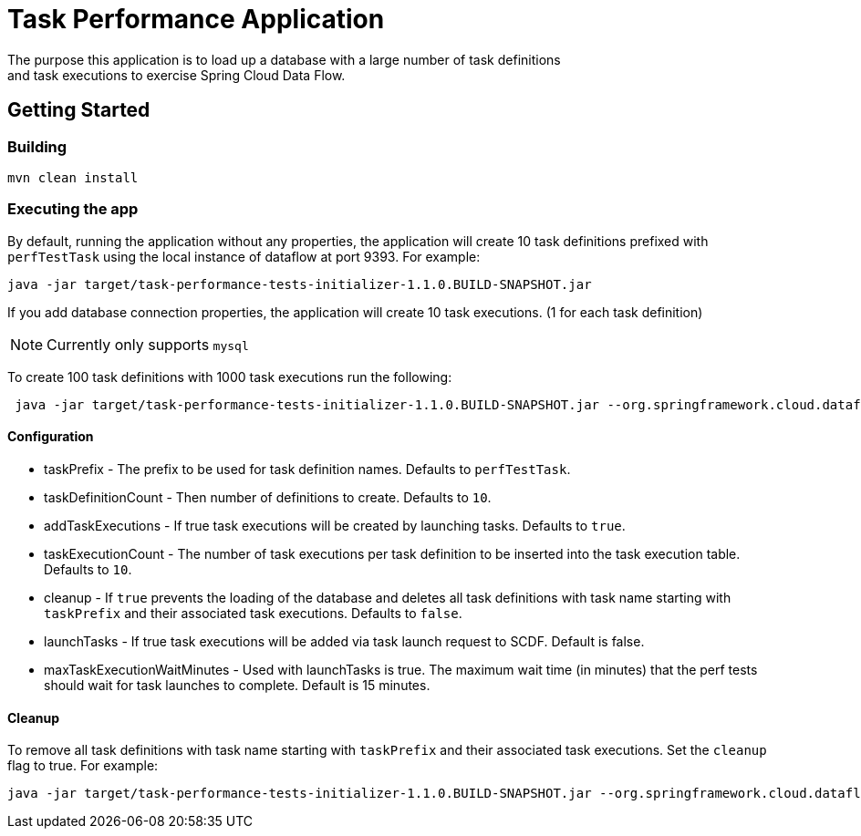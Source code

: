 # Task Performance Application
The purpose this application is to load up a database with a large number of task definitions
and task executions to exercise Spring Cloud Data Flow.


## Getting Started

### Building

```bash
mvn clean install
```


### Executing the app
By default, running the application without any properties, the application will
create 10 task definitions prefixed with `perfTestTask` using the local instance of dataflow at port 9393.
For example:
```bash
java -jar target/task-performance-tests-initializer-1.1.0.BUILD-SNAPSHOT.jar
```

If you add database connection properties, the application will create 10 task executions. (1 for each task definition)

NOTE: Currently only supports `mysql`

To create 100 task definitions with 1000 task executions run the following:
```bash
 java -jar target/task-performance-tests-initializer-1.1.0.BUILD-SNAPSHOT.jar --org.springframework.cloud.dataflow.task.performance.taskDefinitionCount=100 --org.springframework.cloud.dataflow.task.performance.taskExecutionCount=1000
```

#### Configuration
* taskPrefix - The prefix to be used for task definition names. Defaults to `perfTestTask`.
* taskDefinitionCount - Then number of definitions to create. Defaults to `10`.
* addTaskExecutions - If true task executions will be created by launching tasks. Defaults to `true`.
* taskExecutionCount - The number of task executions per task definition to be inserted into the task execution table.  Defaults to `10`.
* cleanup - If `true` prevents the loading of the database and deletes all task definitions with task name starting with `taskPrefix` and their associated task executions.   Defaults to `false`.
* launchTasks - If true task executions will be added via task launch request to SCDF.  Default is false.
* maxTaskExecutionWaitMinutes - Used with launchTasks is true.  The maximum wait time (in minutes) that the perf tests should wait for task launches to complete. Default is 15 minutes.

#### Cleanup
To remove all task definitions with task name starting with `taskPrefix` and their associated task executions. Set the `cleanup` flag to true.
For example:

```bash
java -jar target/task-performance-tests-initializer-1.1.0.BUILD-SNAPSHOT.jar --org.springframework.cloud.dataflow.task.performance.cleanup=true
```
